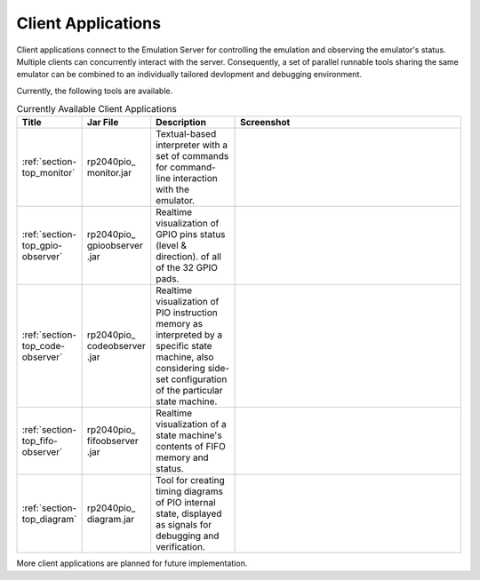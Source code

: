 Client Applications
===================

Client applications connect to the Emulation Server for controlling
the emulation and observing the emulator's status.  Multiple clients
can concurrently interact with the server.  Consequently, a set of
parallel runnable tools sharing the same emulator can be combined to
an individually tailored devlopment and debugging environment.

Currently, the following tools are available.

.. table:: Currently Available Client Applications
    :widths: 10 10 20 60

    +----------------------------------+--------------+------------------------------------+--------------------------------------+
    | Title                            | Jar File     | Description                        | Screenshot                           |
    +==================================+==============+====================================+======================================+
    | :ref:`section-top_monitor`       | rp2040pio\_  | Textual-based interpreter with a   | .. figure:: images/monitor-help.png  |
    |                                  | monitor.jar  | set of commands for command-line   |    :scale: 40%                       |
    |                                  |              | interaction with the emulator.     |                                      |
    +----------------------------------+--------------+------------------------------------+--------------------------------------+
    | :ref:`section-top_gpio-observer` | rp2040pio\_  | Realtime visualization of GPIO     | .. figure:: images/gpio-observer.png |
    |                                  | gpioobserver | pins status (level & direction).   |    :scale: 40%                       |
    |                                  | .jar         | of all of the 32 GPIO pads.        |                                      |
    +----------------------------------+--------------+------------------------------------+--------------------------------------+
    | :ref:`section-top_code-observer` | rp2040pio\_  | Realtime visualization of PIO      | .. figure:: images/code-observer.png |
    |                                  | codeobserver | instruction memory as interpreted  |    :scale: 40%                       |
    |                                  | .jar         | by a specific state machine, also  |                                      |
    |                                  |              | considering side-set configuration |                                      |
    |                                  |              | of the particular state machine.   |                                      |
    +----------------------------------+--------------+------------------------------------+--------------------------------------+
    | :ref:`section-top_fifo-observer` | rp2040pio\_  | Realtime visualization of a state  | .. figure:: images/fifo-observer.png |
    |                                  | fifoobserver | machine's contents of FIFO memory  |    :scale: 40%                       |
    |                                  | .jar         | and status.                        |                                      |
    +----------------------------------+--------------+------------------------------------+--------------------------------------+
    | :ref:`section-top_diagram`       | rp2040pio\_  | Tool for creating timing diagrams  | .. figure:: images/diagram.png       |
    |                                  | diagram.jar  | of PIO internal state, displayed   |    :scale: 40%                       |
    |                                  |              | as signals for debugging and       |                                      |
    |                                  |              | verification.                      |                                      |
    +----------------------------------+--------------+------------------------------------+--------------------------------------+

More client applications are planned for future implementation.
